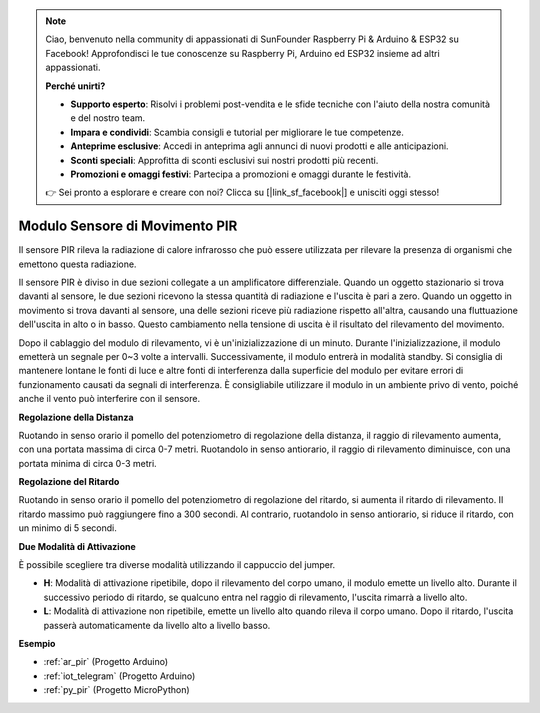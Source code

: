 .. note::

    Ciao, benvenuto nella community di appassionati di SunFounder Raspberry Pi & Arduino & ESP32 su Facebook! Approfondisci le tue conoscenze su Raspberry Pi, Arduino ed ESP32 insieme ad altri appassionati.

    **Perché unirti?**

    - **Supporto esperto**: Risolvi i problemi post-vendita e le sfide tecniche con l'aiuto della nostra comunità e del nostro team.
    - **Impara e condividi**: Scambia consigli e tutorial per migliorare le tue competenze.
    - **Anteprime esclusive**: Accedi in anteprima agli annunci di nuovi prodotti e alle anticipazioni.
    - **Sconti speciali**: Approfitta di sconti esclusivi sui nostri prodotti più recenti.
    - **Promozioni e omaggi festivi**: Partecipa a promozioni e omaggi durante le festività.

    👉 Sei pronto a esplorare e creare con noi? Clicca su [|link_sf_facebook|] e unisciti oggi stesso!

.. _cpn_pir:

Modulo Sensore di Movimento PIR
=====================================

.. image:: img/pir_pic.png
    :width: 300
    :align: center

Il sensore PIR rileva la radiazione di calore infrarosso che può essere utilizzata per rilevare la presenza di organismi che emettono questa radiazione.

Il sensore PIR è diviso in due sezioni collegate a un amplificatore differenziale. Quando un oggetto stazionario si trova davanti al sensore, le due sezioni ricevono la stessa quantità di radiazione e l'uscita è pari a zero. Quando un oggetto in movimento si trova davanti al sensore, una delle sezioni riceve più radiazione rispetto all'altra, causando una fluttuazione dell'uscita in alto o in basso. Questo cambiamento nella tensione di uscita è il risultato del rilevamento del movimento.

.. image:: img/PIR_working_principle.jpg
    :width: 800

Dopo il cablaggio del modulo di rilevamento, vi è un'inizializzazione di un minuto. Durante l'inizializzazione, il modulo emetterà un segnale per 0~3 volte a intervalli. Successivamente, il modulo entrerà in modalità standby. Si consiglia di mantenere lontane le fonti di luce e altre fonti di interferenza dalla superficie del modulo per evitare errori di funzionamento causati da segnali di interferenza. È consigliabile utilizzare il modulo in un ambiente privo di vento, poiché anche il vento può interferire con il sensore.

.. image:: img/pir_back.png
    :width: 600
    :align: center

**Regolazione della Distanza**

Ruotando in senso orario il pomello del potenziometro di regolazione della distanza, il raggio di rilevamento aumenta, con una portata massima di circa 0-7 metri. Ruotandolo in senso antiorario, il raggio di rilevamento diminuisce, con una portata minima di circa 0-3 metri.

**Regolazione del Ritardo**

Ruotando in senso orario il pomello del potenziometro di regolazione del ritardo, si aumenta il ritardo di rilevamento. Il ritardo massimo può raggiungere fino a 300 secondi. Al contrario, ruotandolo in senso antiorario, si riduce il ritardo, con un minimo di 5 secondi.

**Due Modalità di Attivazione**

È possibile scegliere tra diverse modalità utilizzando il cappuccio del jumper.

* **H**: Modalità di attivazione ripetibile, dopo il rilevamento del corpo umano, il modulo emette un livello alto. Durante il successivo periodo di ritardo, se qualcuno entra nel raggio di rilevamento, l'uscita rimarrà a livello alto.

* **L**: Modalità di attivazione non ripetibile, emette un livello alto quando rileva il corpo umano. Dopo il ritardo, l'uscita passerà automaticamente da livello alto a livello basso.

**Esempio**

* :ref:`ar_pir` (Progetto Arduino)
* :ref:`iot_telegram` (Progetto Arduino)
* :ref:`py_pir` (Progetto MicroPython)

